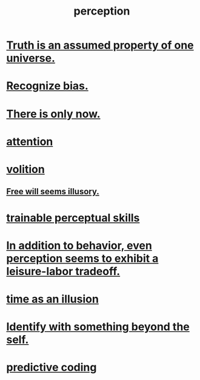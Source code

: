 :PROPERTIES:
:ID:       c6eb0f31-04b3-4552-b52d-6bbaae98f34d
:END:
#+title: perception
* [[id:7b24e00d-6acb-4723-9267-6a9935dddacd][Truth is an assumed property of one universe.]]
* [[id:f4d489d8-3687-4377-8394-4d1aa16d8782][Recognize bias.]]
* [[id:c0d17892-182e-45f8-b86d-a5a5b3bba61e][There is only now.]]
* [[id:9d1cc360-4fce-4cd4-9176-8f12670add90][attention]]
* [[id:4c25a3eb-4f21-4c20-9fee-2a18275ca089][volition]]
** [[id:6b340387-efbd-4959-a785-5ac196310c62][Free will seems illusory.]]
* [[id:7ab03ad0-c357-446c-81a3-1a0c619e7ffe][trainable perceptual skills]]
* [[id:f2541cb6-35b4-4e5e-b81d-436da41f6277][In addition to behavior, even perception seems to exhibit a leisure-labor tradeoff.]]
* [[id:da0f5626-c114-4f06-a5d8-231ee749d56a][time as an illusion]]
* [[id:298b99de-d219-48bc-abd5-0e89530cc9fa][Identify with something beyond the self.]]
* [[id:55f2bdf0-1329-4a37-a060-dc2d9af9671a][predictive coding]]
